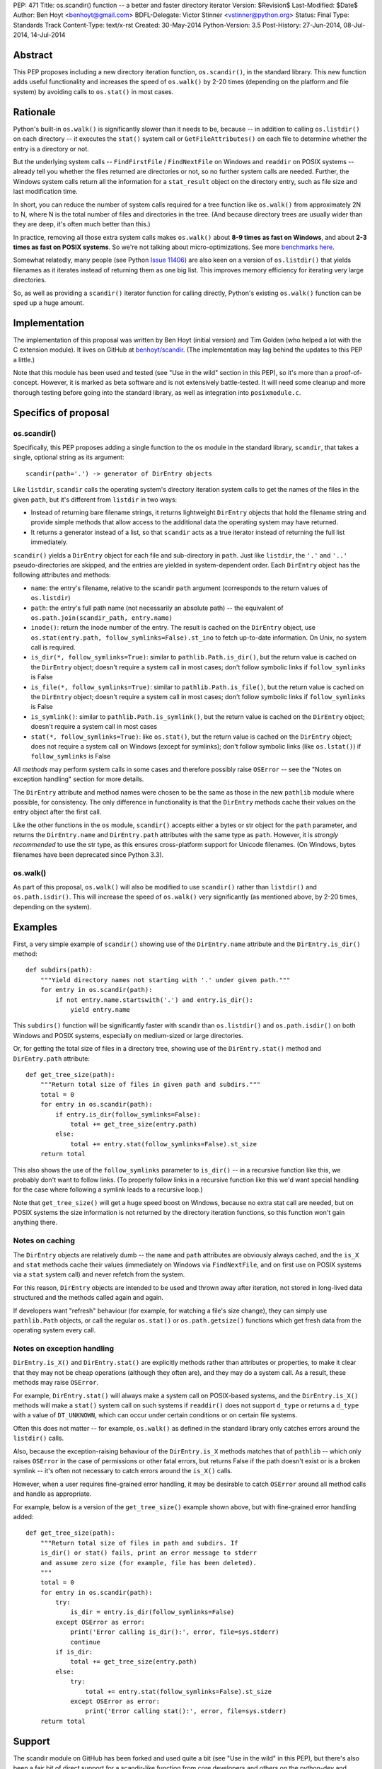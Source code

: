 PEP: 471
Title: os.scandir() function -- a better and faster directory iterator
Version: $Revision$
Last-Modified: $Date$
Author: Ben Hoyt <benhoyt@gmail.com>
BDFL-Delegate: Victor Stinner <vstinner@python.org>
Status: Final
Type: Standards Track
Content-Type: text/x-rst
Created: 30-May-2014
Python-Version: 3.5
Post-History: 27-Jun-2014, 08-Jul-2014, 14-Jul-2014


Abstract
========

This PEP proposes including a new directory iteration function,
``os.scandir()``, in the standard library. This new function adds
useful functionality and increases the speed of ``os.walk()`` by 2-20
times (depending on the platform and file system) by avoiding calls to
``os.stat()`` in most cases.


Rationale
=========

Python's built-in ``os.walk()`` is significantly slower than it needs
to be, because -- in addition to calling ``os.listdir()`` on each
directory -- it executes the ``stat()`` system call or
``GetFileAttributes()`` on each file to determine whether the entry is
a directory or not.

But the underlying system calls -- ``FindFirstFile`` /
``FindNextFile`` on Windows and ``readdir`` on POSIX systems --
already tell you whether the files returned are directories or not, so
no further system calls are needed. Further, the Windows system calls
return all the information for a ``stat_result`` object on the directory
entry, such as file size and last modification time.

In short, you can reduce the number of system calls required for a
tree function like ``os.walk()`` from approximately 2N to N, where N
is the total number of files and directories in the tree. (And because
directory trees are usually wider than they are deep, it's often much
better than this.)

In practice, removing all those extra system calls makes ``os.walk()``
about **8-9 times as fast on Windows**, and about **2-3 times as fast
on POSIX systems**. So we're not talking about
micro-optimizations. See more `benchmarks here`_.

.. _`benchmarks here`: https://github.com/benhoyt/scandir#benchmarks

Somewhat relatedly, many people (see Python `Issue 11406`_) are also
keen on a version of ``os.listdir()`` that yields filenames as it
iterates instead of returning them as one big list. This improves
memory efficiency for iterating very large directories.

So, as well as providing a ``scandir()`` iterator function for calling
directly, Python's existing ``os.walk()`` function can be sped up a
huge amount.

.. _`Issue 11406`: http://bugs.python.org/issue11406


Implementation
==============

The implementation of this proposal was written by Ben Hoyt (initial
version) and Tim Golden (who helped a lot with the C extension
module). It lives on GitHub at `benhoyt/scandir`_. (The implementation
may lag behind the updates to this PEP a little.)

.. _`benhoyt/scandir`: https://github.com/benhoyt/scandir

Note that this module has been used and tested (see "Use in the wild"
section in this PEP), so it's more than a proof-of-concept. However,
it is marked as beta software and is not extensively battle-tested.
It will need some cleanup and more thorough testing before going into
the standard library, as well as integration into ``posixmodule.c``.



Specifics of proposal
=====================

os.scandir()
------------

Specifically, this PEP proposes adding a single function to the ``os``
module in the standard library, ``scandir``, that takes a single,
optional string as its argument::

    scandir(path='.') -> generator of DirEntry objects

Like ``listdir``, ``scandir`` calls the operating system's directory
iteration system calls to get the names of the files in the given
``path``, but it's different from ``listdir`` in two ways:

* Instead of returning bare filename strings, it returns lightweight
  ``DirEntry`` objects that hold the filename string and provide
  simple methods that allow access to the additional data the
  operating system may have returned.

* It returns a generator instead of a list, so that ``scandir`` acts
  as a true iterator instead of returning the full list immediately.

``scandir()`` yields a ``DirEntry`` object for each file and
sub-directory in ``path``. Just like ``listdir``, the ``'.'``
and ``'..'`` pseudo-directories are skipped, and the entries are
yielded in system-dependent order. Each ``DirEntry`` object has the
following attributes and methods:

* ``name``: the entry's filename, relative to the scandir ``path``
  argument (corresponds to the return values of ``os.listdir``)

* ``path``: the entry's full path name (not necessarily an absolute
  path) -- the equivalent of ``os.path.join(scandir_path,
  entry.name)``

* ``inode()``: return the inode number of the entry. The result is cached on
  the ``DirEntry`` object, use ``os.stat(entry.path,
  follow_symlinks=False).st_ino`` to fetch up-to-date information.
  On Unix, no system call is required.

* ``is_dir(*, follow_symlinks=True)``: similar to
  ``pathlib.Path.is_dir()``, but the return value is cached on the
  ``DirEntry`` object; doesn't require a system call in most cases;
  don't follow symbolic links if ``follow_symlinks`` is False

* ``is_file(*, follow_symlinks=True)``: similar to
  ``pathlib.Path.is_file()``, but the return value is cached on the
  ``DirEntry`` object; doesn't require a system call in most cases;
  don't follow symbolic links if ``follow_symlinks`` is False

* ``is_symlink()``: similar to ``pathlib.Path.is_symlink()``, but the
  return value is cached on the ``DirEntry`` object; doesn't require a
  system call in most cases

* ``stat(*, follow_symlinks=True)``: like ``os.stat()``, but the
  return value is cached on the ``DirEntry`` object; does not require a
  system call on Windows (except for symlinks); don't follow symbolic links
  (like ``os.lstat()``) if ``follow_symlinks`` is False

All *methods* may perform system calls in some cases and therefore
possibly raise ``OSError`` -- see the "Notes on exception handling"
section for more details.

The ``DirEntry`` attribute and method names were chosen to be the same
as those in the new ``pathlib`` module where possible, for
consistency. The only difference in functionality is that the
``DirEntry`` methods cache their values on the entry object after the
first call.

Like the other functions in the ``os`` module, ``scandir()`` accepts
either a bytes or str object for the ``path`` parameter, and
returns the ``DirEntry.name`` and ``DirEntry.path`` attributes with
the same type as ``path``. However, it is *strongly recommended*
to use the str type, as this ensures cross-platform support for
Unicode filenames. (On Windows, bytes filenames have been deprecated
since Python 3.3).

os.walk()
---------

As part of this proposal, ``os.walk()`` will also be modified to use
``scandir()`` rather than ``listdir()`` and ``os.path.isdir()``. This
will increase the speed of ``os.walk()`` very significantly (as
mentioned above, by 2-20 times, depending on the system).


Examples
========

First, a very simple example of ``scandir()`` showing use of the
``DirEntry.name`` attribute and the ``DirEntry.is_dir()`` method::

    def subdirs(path):
        """Yield directory names not starting with '.' under given path."""
        for entry in os.scandir(path):
            if not entry.name.startswith('.') and entry.is_dir():
                yield entry.name

This ``subdirs()`` function will be significantly faster with scandir
than ``os.listdir()`` and ``os.path.isdir()`` on both Windows and POSIX
systems, especially on medium-sized or large directories.

Or, for getting the total size of files in a directory tree, showing
use of the ``DirEntry.stat()`` method and ``DirEntry.path``
attribute::

    def get_tree_size(path):
        """Return total size of files in given path and subdirs."""
        total = 0
        for entry in os.scandir(path):
            if entry.is_dir(follow_symlinks=False):
                total += get_tree_size(entry.path)
            else:
                total += entry.stat(follow_symlinks=False).st_size
        return total

This also shows the use of the ``follow_symlinks`` parameter to
``is_dir()`` -- in a recursive function like this, we probably don't
want to follow links. (To properly follow links in a recursive
function like this we'd want special handling for the case where
following a symlink leads to a recursive loop.)

Note that ``get_tree_size()`` will get a huge speed boost on Windows,
because no extra stat call are needed, but on POSIX systems the size
information is not returned by the directory iteration functions, so
this function won't gain anything there.


Notes on caching
----------------

The ``DirEntry`` objects are relatively dumb -- the ``name`` and
``path`` attributes are obviously always cached, and the ``is_X``
and ``stat`` methods cache their values (immediately on Windows via
``FindNextFile``, and on first use on POSIX systems via a ``stat``
system call) and never refetch from the system.

For this reason, ``DirEntry`` objects are intended to be used and
thrown away after iteration, not stored in long-lived data structured
and the methods called again and again.

If developers want "refresh" behaviour (for example, for watching a
file's size change), they can simply use ``pathlib.Path`` objects,
or call the regular ``os.stat()`` or ``os.path.getsize()`` functions
which get fresh data from the operating system every call.


Notes on exception handling
---------------------------

``DirEntry.is_X()`` and ``DirEntry.stat()`` are explicitly methods
rather than attributes or properties, to make it clear that they may
not be cheap operations (although they often are), and they may do a
system call. As a result, these methods may raise ``OSError``.

For example, ``DirEntry.stat()`` will always make a system call on
POSIX-based systems, and the ``DirEntry.is_X()`` methods will make a
``stat()`` system call on such systems if ``readdir()`` does not
support ``d_type`` or returns a ``d_type`` with a value of
``DT_UNKNOWN``, which can occur under certain conditions or on
certain file systems.

Often this does not matter -- for example, ``os.walk()`` as defined in
the standard library only catches errors around the ``listdir()``
calls.

Also, because the exception-raising behaviour of the ``DirEntry.is_X``
methods matches that of ``pathlib`` -- which only raises ``OSError``
in the case of permissions or other fatal errors, but returns False
if the path doesn't exist or is a broken symlink -- it's often
not necessary to catch errors around the ``is_X()`` calls.

However, when a user requires fine-grained error handling, it may be
desirable to catch ``OSError`` around all method calls and handle as
appropriate.

For example, below is a version of the ``get_tree_size()`` example
shown above, but with fine-grained error handling added::

    def get_tree_size(path):
        """Return total size of files in path and subdirs. If
        is_dir() or stat() fails, print an error message to stderr
        and assume zero size (for example, file has been deleted).
        """
        total = 0
        for entry in os.scandir(path):
            try:
                is_dir = entry.is_dir(follow_symlinks=False)
            except OSError as error:
                print('Error calling is_dir():', error, file=sys.stderr)
                continue
            if is_dir:
                total += get_tree_size(entry.path)
            else:
                try:
                    total += entry.stat(follow_symlinks=False).st_size
                except OSError as error:
                    print('Error calling stat():', error, file=sys.stderr)
        return total


Support
=======

The scandir module on GitHub has been forked and used quite a bit (see
"Use in the wild" in this PEP), but there's also been a fair bit of
direct support for a scandir-like function from core developers and
others on the python-dev and python-ideas mailing lists. A sampling:

* **python-dev**: a good number of +1's and very few negatives for
  scandir and :pep:`471` on `this June 2014 python-dev thread
  <https://mail.python.org/pipermail/python-dev/2014-June/135217.html>`_

* **Alyssa Coghlan**, a core Python developer: "I've had the local Red
  Hat release engineering team express their displeasure at having to
  stat every file in a network mounted directory tree for info that is
  present in the dirent structure, so a definite +1 to os.scandir from
  me, so long as it makes that info available."
  [`source1 <http://bugs.python.org/issue11406>`_]

* **Tim Golden**, a core Python developer, supports scandir enough to
  have spent time refactoring and significantly improving scandir's C
  extension module.
  [`source2 <https://github.com/tjguk/scandir>`_]

* **Christian Heimes**, a core Python developer: "+1 for something
  like yielddir()"
  [`source3 <https://mail.python.org/pipermail/python-ideas/2012-November/017772.html>`_]
  and "Indeed! I'd like to see the feature in 3.4 so I can remove my
  own hack from our code base."
  [`source4 <http://bugs.python.org/issue11406>`_]

* **Gregory P. Smith**, a core Python developer: "As 3.4beta1 happens
  tonight, this isn't going to make 3.4 so i'm bumping this to 3.5.
  I really like the proposed design outlined above."
  [`source5 <http://bugs.python.org/issue11406>`_]

* **Guido van Rossum** on the possibility of adding scandir to Python
  3.5 (as it was too late for 3.4): "The ship has likewise sailed for
  adding scandir() (whether to os or pathlib). By all means experiment
  and get it ready for consideration for 3.5, but I don't want to add
  it to 3.4."
  [`source6 <https://mail.python.org/pipermail/python-dev/2013-November/130583.html>`_]

Support for this PEP itself (meta-support?) was given by Alyssa (Nick) Coghlan
on python-dev: "A PEP reviewing all this for 3.5 and proposing a
specific os.scandir API would be a good thing."
[`source7 <https://mail.python.org/pipermail/python-dev/2013-November/130588.html>`_]


Use in the wild
===============

To date, the ``scandir`` implementation is definitely useful, but has
been clearly marked "beta", so it's uncertain how much use of it there
is in the wild. Ben Hoyt has had several reports from people using it.
For example:

* Chris F: "I am processing some pretty large directories and was half
  expecting to have to modify getdents. So thanks for saving me the
  effort." [via personal email]

* bschollnick: "I wanted to let you know about this, since I am using
  Scandir as a building block for this code. Here's a good example of
  scandir making a radical performance improvement over os.listdir."
  [`source8 <https://github.com/benhoyt/scandir/issues/19>`_]

* Avram L: "I'm testing our scandir for a project I'm working on.
  Seems pretty solid, so first thing, just want to say nice work!"
  [via personal email]

* Matt Z: "I used scandir to dump the contents of a network dir in
  under 15 seconds. 13 root dirs, 60,000 files in the structure. This
  will replace some old VBA code embedded in a spreadsheet that was
  taking 15-20 minutes to do the exact same thing." [via personal
  email]

Others have `requested a PyPI package`_ for it, which has been
created. See `PyPI package`_.

.. _`requested a PyPI package`: https://github.com/benhoyt/scandir/issues/12
.. _`PyPI package`: https://pypi.python.org/pypi/scandir

GitHub stats don't mean too much, but scandir does have several
watchers, issues, forks, etc. Here's the run-down as of the stats as
of July 7, 2014:

* Watchers: 17
* Stars: 57
* Forks: 20
* Issues: 4 open, 26 closed

Also, because this PEP will increase the speed of ``os.walk()``
significantly, there are thousands of developers and scripts, and a lot
of production code, that would benefit from it. For example, on GitHub,
there are almost as many uses of ``os.walk`` (194,000) as there are of
``os.mkdir`` (230,000).


Rejected ideas
==============


Naming
------

The only other real contender for this function's name was
``iterdir()``. However, ``iterX()`` functions in Python (mostly found
in Python 2) tend to be simple iterator equivalents of their
non-iterator counterparts. For example, ``dict.iterkeys()`` is just an
iterator version of ``dict.keys()``, but the objects returned are
identical. In ``scandir()``'s case, however, the return values are
quite different objects (``DirEntry`` objects vs filename strings), so
this should probably be reflected by a difference in name -- hence
``scandir()``.

See some `relevant discussion on python-dev
<https://mail.python.org/pipermail/python-dev/2014-June/135228.html>`_.


Wildcard support
----------------

``FindFirstFile``/``FindNextFile`` on Windows support passing a
"wildcard" like ``*.jpg``, so at first folks (this PEP's author
included) felt it would be a good idea to include a
``windows_wildcard`` keyword argument to the ``scandir`` function so
users could pass this in.

However, on further thought and discussion it was decided that this
would be bad idea, *unless it could be made cross-platform* (a
``pattern`` keyword argument or similar). This seems easy enough at
first -- just use the OS wildcard support on Windows, and something
like ``fnmatch`` or ``re`` afterwards on POSIX-based systems.

Unfortunately the exact Windows wildcard matching rules aren't really
documented anywhere by Microsoft, and they're quite quirky (see this
`blog post
<http://blogs.msdn.com/b/oldnewthing/archive/2007/12/17/6785519.aspx>`_),
meaning it's very problematic to emulate using ``fnmatch`` or regexes.

So the consensus was that Windows wildcard support was a bad idea.
It would be possible to add at a later date if there's a
cross-platform way to achieve it, but not for the initial version.

Read more on the `this Nov 2012 python-ideas thread
<https://mail.python.org/pipermail/python-ideas/2012-November/017770.html>`_
and this `June 2014 python-dev thread on PEP 471
<https://mail.python.org/pipermail/python-dev/2014-June/135217.html>`_.


Methods not following symlinks by default
-----------------------------------------

There was much debate on python-dev (see messages in `this thread
<https://mail.python.org/pipermail/python-dev/2014-July/135485.html>`_)
over whether the ``DirEntry`` methods should follow symbolic links or
not (when the ``is_X()`` methods had no ``follow_symlinks`` parameter).

Initially they did not (see previous versions of this PEP and the
scandir.py module), but Victor Stinner made a pretty compelling case on
python-dev that following symlinks by default is a better idea, because:

* following links is usually what you want (in 92% of cases in the
  standard library, functions using ``os.listdir()`` and
  ``os.path.isdir()`` do follow symlinks)

* that's the precedent set by the similar functions
  ``os.path.isdir()`` and ``pathlib.Path.is_dir()``, so to do
  otherwise would be confusing

* with the non-link-following approach, if you wanted to follow links
  you'd have to say something like ``if (entry.is_symlink() and
  os.path.isdir(entry.path)) or entry.is_dir()``, which is clumsy

As a case in point that shows the non-symlink-following version is
error prone, this PEP's author had a bug caused by getting this
exact test wrong in his initial implementation of ``scandir.walk()``
in scandir.py (see `Issue #4 here
<https://github.com/benhoyt/scandir/issues/4>`_).

In the end there was not total agreement that the methods should
follow symlinks, but there was basic consensus among the most involved
participants, and this PEP's author believes that the above case is
strong enough to warrant following symlinks by default.

In addition, it's straightforward to call the relevant methods with
``follow_symlinks=False`` if the other behaviour is desired.


DirEntry attributes being properties
------------------------------------

In some ways it would be nicer for the ``DirEntry`` ``is_X()`` and
``stat()`` to be properties instead of methods, to indicate they're
very cheap or free. However, this isn't quite the case, as ``stat()``
will require an OS call on POSIX-based systems but not on Windows.
Even ``is_dir()`` and friends may perform an OS call on POSIX-based
systems if the ``dirent.d_type`` value is ``DT_UNKNOWN`` (on certain
file systems).

Also, people would expect the attribute access ``entry.is_dir`` to
only ever raise ``AttributeError``, not ``OSError`` in the case it
makes a system call under the covers. Calling code would have to have
a ``try``/``except`` around what looks like a simple attribute access,
and so it's much better to make them *methods*.

See `this May 2013 python-dev thread
<https://mail.python.org/pipermail/python-dev/2013-May/126184.html>`_
where this PEP author makes this case and there's agreement from a
core developers.


DirEntry fields being "static" attribute-only objects
-----------------------------------------------------

In `this July 2014 python-dev message
<https://mail.python.org/pipermail/python-dev/2014-July/135303.html>`_,
Paul Moore suggested a solution that was a "thin wrapper round the OS
feature", where the ``DirEntry`` object had only static attributes:
``name``, ``path``, and ``is_X``, with the ``st_X`` attributes only
present on Windows. The idea was to use this simpler, lower-level
function as a building block for higher-level functions.

At first there was general agreement that simplifying in this way was
a good thing. However, there were two problems with this approach.
First, the assumption is the ``is_dir`` and similar attributes are
always present on POSIX, which isn't the case (if ``d_type`` is not
present or is ``DT_UNKNOWN``). Second, it's a much harder-to-use API
in practice, as even the ``is_dir`` attributes aren't always present
on POSIX, and would need to be tested with ``hasattr()`` and then
``os.stat()`` called if they weren't present.

See `this July 2014 python-dev response
<https://mail.python.org/pipermail/python-dev/2014-July/135312.html>`_
from this PEP's author detailing why this option is a non-ideal
solution, and the subsequent reply from Paul Moore voicing agreement.


DirEntry fields being static with an ensure_lstat option
--------------------------------------------------------

Another seemingly simpler and attractive option was suggested by
Alyssa Coghlan in this `June 2014 python-dev message
<https://mail.python.org/pipermail/python-dev/2014-June/135261.html>`_:
make ``DirEntry.is_X`` and ``DirEntry.lstat_result`` properties, and
populate ``DirEntry.lstat_result`` at iteration time, but only if
the new argument ``ensure_lstat=True`` was specified on the
``scandir()`` call.

This does have the advantage over the above in that you can easily get
the stat result from ``scandir()`` if you need it. However, it has the
serious disadvantage that fine-grained error handling is messy,
because ``stat()`` will be called (and hence potentially raise
``OSError``) during iteration, leading to a rather ugly, hand-made
iteration loop::

    it = os.scandir(path)
    while True:
        try:
            entry = next(it)
        except OSError as error:
            handle_error(path, error)
        except StopIteration:
            break

Or it means that ``scandir()`` would have to accept an ``onerror``
argument -- a function to call when ``stat()`` errors occur during
iteration. This seems to this PEP's author neither as direct nor as
Pythonic as ``try``/``except`` around a ``DirEntry.stat()`` call.

Another drawback is that ``os.scandir()`` is written to make code faster.
Always calling ``os.lstat()`` on POSIX would not bring any speedup. In most
cases, you don't need the full ``stat_result`` object -- the ``is_X()``
methods are enough and this information is already known.

See `Ben Hoyt's July 2014 reply
<https://mail.python.org/pipermail/python-dev/2014-July/135312.html>`_
to the discussion summarizing this and detailing why he thinks the
original :pep:`471` proposal is "the right one" after all.


Return values being (name, stat_result) two-tuples
--------------------------------------------------

Initially this PEP's author proposed this concept as a function called
``iterdir_stat()`` which yielded two-tuples of (name, stat_result).
This does have the advantage that there are no new types introduced.
However, the ``stat_result`` is only partially filled on POSIX-based
systems (most fields set to ``None`` and other quirks), so they're not
really ``stat_result`` objects at all, and this would have to be
thoroughly documented as different from ``os.stat()``.

Also, Python has good support for proper objects with attributes and
methods, which makes for a saner and simpler API than two-tuples. It
also makes the ``DirEntry`` objects more extensible and future-proof
as operating systems add functionality and we want to include this in
``DirEntry``.

See also some previous discussion:

* `May 2013 python-dev thread
  <https://mail.python.org/pipermail/python-dev/2013-May/126148.html>`_
  where Alyssa Coghlan makes the original case for a ``DirEntry``-style
  object.

* `June 2014 python-dev thread
  <https://mail.python.org/pipermail/python-dev/2014-June/135244.html>`_
  where Alyssa Coghlan makes (another) good case against the two-tuple
  approach.


Return values being overloaded stat_result objects
--------------------------------------------------

Another alternative discussed was making the return values to be
overloaded ``stat_result`` objects with ``name`` and ``path``
attributes. However, apart from this being a strange (and strained!)
kind of overloading, this has the same problems mentioned above --
most of the ``stat_result`` information is not fetched by
``readdir()`` on POSIX systems, only (part of) the ``st_mode`` value.


Return values being pathlib.Path objects
----------------------------------------

With Antoine Pitrou's new standard library ``pathlib`` module, it
at first seems like a great idea for ``scandir()`` to return instances
of ``pathlib.Path``. However, ``pathlib.Path``'s ``is_X()`` and
``stat()`` functions are explicitly not cached, whereas ``scandir``
has to cache them by design, because it's (often) returning values
from the original directory iteration system call.

And if the ``pathlib.Path`` instances returned by ``scandir`` cached
stat values, but the ordinary ``pathlib.Path`` objects explicitly
don't, that would be more than a little confusing.

Guido van Rossum explicitly rejected ``pathlib.Path`` caching stat in
the context of scandir `here
<https://mail.python.org/pipermail/python-dev/2013-November/130583.html>`_,
making ``pathlib.Path`` objects a bad choice for scandir return
values.


Possible improvements
=====================

There are many possible improvements one could make to scandir, but
here is a short list of some this PEP's author has in mind:

* scandir could potentially be further sped up by calling ``readdir``
  / ``FindNextFile`` say 50 times per ``Py_BEGIN_ALLOW_THREADS`` block
  so that it stays in the C extension module for longer, and may be
  somewhat faster as a result. This approach hasn't been tested, but
  was suggested by on Issue 11406 by Antoine Pitrou.
  [`source9 <http://bugs.python.org/msg130125>`_]

* scandir could use a free list to avoid the cost of memory allocation
  for each iteration -- a short free list of 10 or maybe even 1 may help.
  Suggested by Victor Stinner on a `python-dev thread on June 27`_.

.. _`python-dev thread on June 27`: https://mail.python.org/pipermail/python-dev/2014-June/135232.html


Previous discussion
===================

* `Original November 2012 thread Ben Hoyt started on python-ideas
  <https://mail.python.org/pipermail/python-ideas/2012-November/017770.html>`_
  about speeding up ``os.walk()``

* Python `Issue 11406`_, which includes the original proposal for a
  scandir-like function

* `Further May 2013 thread Ben Hoyt started on python-dev
  <https://mail.python.org/pipermail/python-dev/2013-May/126119.html>`_
  that refined the ``scandir()`` API, including Alyssa Coghlan's
  suggestion of scandir yielding ``DirEntry``-like objects

* `November 2013 thread Ben Hoyt started on python-dev
  <https://mail.python.org/pipermail/python-dev/2013-November/130572.html>`_
  to discuss the interaction between scandir and the new ``pathlib``
  module

* `June 2014 thread Ben Hoyt started on python-dev
  <https://mail.python.org/pipermail/python-dev/2014-June/135215.html>`_
  to discuss the first version of this PEP, with extensive discussion
  about the API

* `First July 2014 thread Ben Hoyt started on python-dev
  <https://mail.python.org/pipermail/python-dev/2014-July/135377.html>`_
  to discuss his updates to :pep:`471`

* `Second July 2014 thread Ben Hoyt started on python-dev
  <https://mail.python.org/pipermail/python-dev/2014-July/135485.html>`_
  to discuss the remaining decisions needed to finalize :pep:`471`,
  specifically whether the ``DirEntry`` methods should follow symlinks
  by default

* `Question on StackOverflow
  <http://stackoverflow.com/questions/2485719/very-quickly-getting-total-size-of-folder>`_
  about why ``os.walk()`` is slow and pointers on how to fix it (this
  inspired the author of this PEP early on)

* `BetterWalk <https://github.com/benhoyt/betterwalk>`_, this PEP's
  author's previous attempt at this, on which the scandir code is based


Copyright
=========

This document has been placed in the public domain.



..
   Local Variables:
   mode: indented-text
   indent-tabs-mode: nil
   sentence-end-double-space: t
   fill-column: 70
   coding: utf-8
   End:
